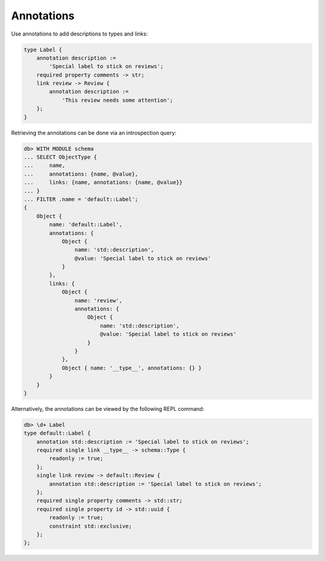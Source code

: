 .. _ref_cheatsheet_annotations:

Annotations
===========

Use annotations to add descriptions to types and links:

.. code-block:: sdl

    type Label {
        annotation description :=
            'Special label to stick on reviews';
        required property comments -> str;
        link review -> Review {
            annotation description :=
                'This review needs some attention';
        };
    }

Retrieving the annotations can be done via an introspection query:

.. code-block:: edgeql-repl

    db> WITH MODULE schema
    ... SELECT ObjectType {
    ...     name,
    ...     annotations: {name, @value},
    ...     links: {name, annotations: {name, @value}}
    ... }
    ... FILTER .name = 'default::Label';
    {
        Object {
            name: 'default::Label',
            annotations: {
                Object {
                    name: 'std::description',
                    @value: 'Special label to stick on reviews'
                }
            },
            links: {
                Object {
                    name: 'review',
                    annotations: {
                        Object {
                            name: 'std::description',
                            @value: 'Special label to stick on reviews'
                        }
                    }
                },
                Object { name: '__type__', annotations: {} }
            }
        }
    }


Alternatively, the annotations can be viewed by the following REPL command:

.. code-block:: edgeql-repl

    db> \d+ Label
    type default::Label {
        annotation std::description := 'Special label to stick on reviews';
        required single link __type__ -> schema::Type {
            readonly := true;
        };
        single link review -> default::Review {
            annotation std::description := 'Special label to stick on reviews';
        };
        required single property comments -> std::str;
        required single property id -> std::uuid {
            readonly := true;
            constraint std::exclusive;
        };
    };

